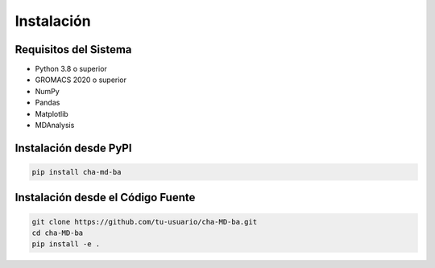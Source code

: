 Instalación
==========

Requisitos del Sistema
--------------------

* Python 3.8 o superior
* GROMACS 2020 o superior
* NumPy
* Pandas
* Matplotlib
* MDAnalysis

Instalación desde PyPI
--------------------

.. code-block:: bash

   pip install cha-md-ba

Instalación desde el Código Fuente
--------------------------------

.. code-block:: bash

   git clone https://github.com/tu-usuario/cha-MD-ba.git
   cd cha-MD-ba
   pip install -e . 